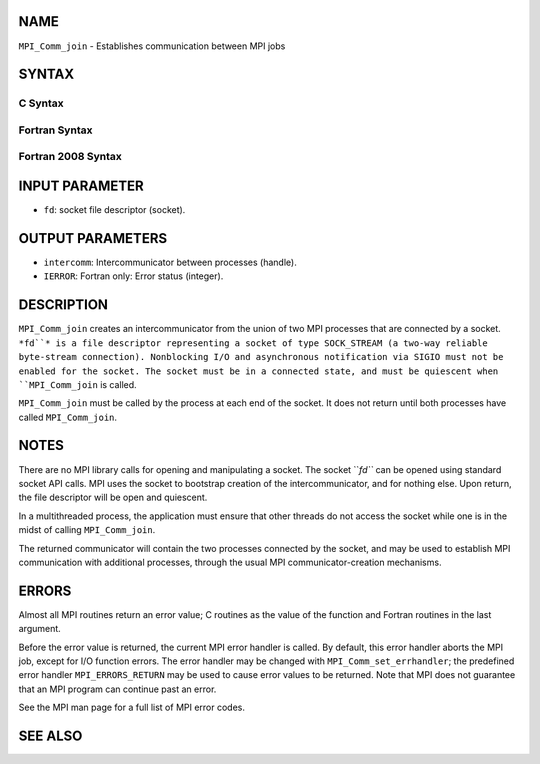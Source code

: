 NAME
----

``MPI_Comm_join`` - Establishes communication between MPI jobs

SYNTAX
------

C Syntax
~~~~~~~~
.. code-block:: c
   :linenos:

   #include <mpi.h>
   int MPI_Comm_join(int fd, MPI_Comm *intercomm)

Fortran Syntax
~~~~~~~~~~~~~~
.. code-block:: fortran
   :linenos:

   USE MPI
   ! or the older form: INCLUDE 'mpif.h'
   MPI_COMM_JOIN(FD, INTERCOMM, IERROR)
   	INTEGER	FD, INTERCOMM, IERROR

Fortran 2008 Syntax
~~~~~~~~~~~~~~~~~~~
.. code-block:: fortran
   :linenos:

   USE mpi_f08
   MPI_Comm_join(fd, intercomm, ierror)
   	INTEGER, INTENT(IN) :: fd
   	TYPE(MPI_Comm), INTENT(OUT) :: intercomm
   	INTEGER, OPTIONAL, INTENT(OUT) :: ierror

INPUT PARAMETER
---------------
* ``fd``: socket file descriptor (socket).

OUTPUT PARAMETERS
-----------------
* ``intercomm``: Intercommunicator between processes (handle).
* ``IERROR``: Fortran only: Error status (integer).

DESCRIPTION
-----------

``MPI_Comm_join`` creates an intercommunicator from the union of two MPI
processes that are connected by a socket. ``*fd``* is a file descriptor
representing a socket of type SOCK_STREAM (a two-way reliable
byte-stream connection). Nonblocking I/O and asynchronous notification
via SIGIO must not be enabled for the socket. The socket must be in a
connected state, and must be quiescent when ``MPI_Comm_join`` is called.

``MPI_Comm_join`` must be called by the process at each end of the socket.
It does not return until both processes have called ``MPI_Comm_join``.

NOTES
-----

There are no MPI library calls for opening and manipulating a socket.
The socket ``*fd``* can be opened using standard socket API calls. MPI uses
the socket to bootstrap creation of the intercommunicator, and for
nothing else. Upon return, the file descriptor will be open and
quiescent.

In a multithreaded process, the application must ensure that other
threads do not access the socket while one is in the midst of calling
``MPI_Comm_join``.

The returned communicator will contain the two processes connected by
the socket, and may be used to establish MPI communication with
additional processes, through the usual MPI communicator-creation
mechanisms.

ERRORS
------

Almost all MPI routines return an error value; C routines as the value
of the function and Fortran routines in the last argument.

Before the error value is returned, the current MPI error handler is
called. By default, this error handler aborts the MPI job, except for
I/O function errors. The error handler may be changed with
``MPI_Comm_set_errhandler``; the predefined error handler ``MPI_ERRORS_RETURN``
may be used to cause error values to be returned. Note that MPI does not
guarantee that an MPI program can continue past an error.

See the MPI man page for a full list of MPI error codes.

SEE ALSO
--------
.. code-block:: fortran
   :linenos:

   socket(3SOCKET)
   MPI_Comm_create
   MPI_Comm_group
